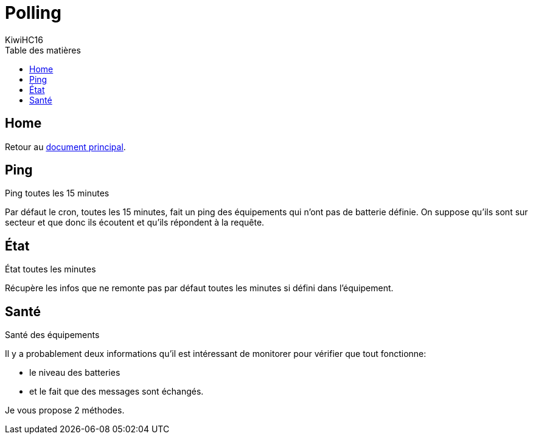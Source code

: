 = Polling
KiwiHC16
:toc2:
:toclevels: 4
:toc-title: Table des matières
:imagesdir: ../images
:iconsdir: ../images/icons


== Home

Retour au link:index.html[document principal].

== Ping

Ping toutes les 15 minutes

Par défaut le cron, toutes les 15 minutes, fait un ping des équipements qui n'ont pas de batterie définie. On suppose qu'ils sont sur secteur et que donc ils écoutent et qu'ils répondent à la requête.

== État

État toutes les minutes

Récupère les infos que ne remonte pas par défaut toutes les minutes si défini dans l'équipement.

== Santé

Santé des équipements

Il y a probablement deux informations qu'il est intéressant de monitorer pour vérifier que tout fonctionne:

* le niveau des batteries
* et le fait que des messages sont échangés.

Je vous propose 2 méthodes.
